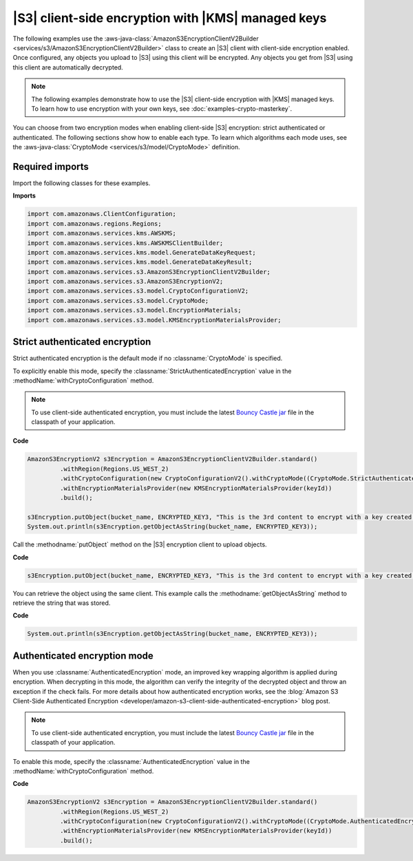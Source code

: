 .. Copyright Amazon.com, Inc. or its affiliates. All Rights Reserved.

   This work is licensed under a Creative Commons Attribution-NonCommercial-ShareAlike 4.0
   International License (the "License"). You may not use this file except in compliance with the
   License. A copy of the License is located at http://creativecommons.org/licenses/by-nc-sa/4.0/.

   This file is distributed on an "AS IS" BASIS, WITHOUT WARRANTIES OR CONDITIONS OF ANY KIND,
   either express or implied. See the License for the specific language governing permissions and
   limitations under the License.

###################################################
|S3| client-side encryption with |KMS| managed keys
###################################################

.. meta::
   :description: How to use the cryptography configuration settings for the AWS SDK for Java
   :keywords: AWS SDK for Java code examples, cryptography, encryption

The following examples use the
:aws-java-class:`AmazonS3EncryptionClientV2Builder <services/s3/AmazonS3EncryptionClientV2Builder>` class
to create an |S3| client with client-side encryption enabled. Once configured,
any objects you upload to |S3| using this client
will be encrypted. Any objects you get from |S3| using this client are automatically
decrypted.

.. note::
   The following examples demonstrate how to use the |S3| client-side
   encryption with |KMS| managed keys. To learn how to use encryption with your own keys,
   see :doc:`examples-crypto-masterkey`.

You can choose from two encryption modes when enabling client-side |S3| encryption: strict
authenticated or authenticated.
The following sections show how to enable each type. To learn which algorithms each mode uses,
see the :aws-java-class:`CryptoMode <services/s3/model/CryptoMode>` definition.


Required imports
================

Import the following classes for these examples.

**Imports**

.. code-block:: java

   import com.amazonaws.ClientConfiguration;
   import com.amazonaws.regions.Regions;
   import com.amazonaws.services.kms.AWSKMS;
   import com.amazonaws.services.kms.AWSKMSClientBuilder;
   import com.amazonaws.services.kms.model.GenerateDataKeyRequest;
   import com.amazonaws.services.kms.model.GenerateDataKeyResult;
   import com.amazonaws.services.s3.AmazonS3EncryptionClientV2Builder;
   import com.amazonaws.services.s3.AmazonS3EncryptionV2;
   import com.amazonaws.services.s3.model.CryptoConfigurationV2;
   import com.amazonaws.services.s3.model.CryptoMode;
   import com.amazonaws.services.s3.model.EncryptionMaterials;
   import com.amazonaws.services.s3.model.KMSEncryptionMaterialsProvider;

.. _strict-authenticated-encryption-kms:

Strict authenticated encryption
===============================

Strict authenticated encryption is the default mode if no :classname:`CryptoMode` is specified.

To explicitly enable this mode, specify the :classname:`StrictAuthenticatedEncryption` value in the
:methodName:`withCryptoConfiguration` method.

.. note:: To use client-side authenticated encryption, you must include the latest
          `Bouncy Castle jar <https://www.bouncycastle.org/latest_releases.html>`_ file
          in the classpath of your application.

**Code**

.. code-block:: java

   AmazonS3EncryptionV2 s3Encryption = AmazonS3EncryptionClientV2Builder.standard()
            .withRegion(Regions.US_WEST_2)
            .withCryptoConfiguration(new CryptoConfigurationV2().withCryptoMode((CryptoMode.StrictAuthenticatedEncryption)))
            .withEncryptionMaterialsProvider(new KMSEncryptionMaterialsProvider(keyId))
            .build();

   s3Encryption.putObject(bucket_name, ENCRYPTED_KEY3, "This is the 3rd content to encrypt with a key created in the AWS Console");
   System.out.println(s3Encryption.getObjectAsString(bucket_name, ENCRYPTED_KEY3));


Call the :methodname:`putObject` method on the |S3| encryption client to upload objects.

**Code**

.. code-block:: java

   s3Encryption.putObject(bucket_name, ENCRYPTED_KEY3, "This is the 3rd content to encrypt with a key created in the AWS Console");

You can retrieve the object using the same client. This example calls the
:methodname:`getObjectAsString` method to retrieve the string that was stored.

**Code**

.. code-block:: java

   System.out.println(s3Encryption.getObjectAsString(bucket_name, ENCRYPTED_KEY3));

.. _authenticated-encryption-kms:

Authenticated encryption mode
=============================

When you use :classname:`AuthenticatedEncryption` mode, an improved key wrapping algorithm is
applied during encryption. When decrypting in this mode, the algorithm can verify the integrity
of the decrypted object and throw an exception if the check fails.
For more details about how authenticated encryption works, see the
:blog:`Amazon S3 Client-Side Authenticated Encryption <developer/amazon-s3-client-side-authenticated-encryption>`
blog post.

.. note:: To use client-side authenticated encryption, you must include the latest
          `Bouncy Castle jar <https://www.bouncycastle.org/latest_releases.html>`_
          file in the classpath of your application.

To enable this mode, specify the :classname:`AuthenticatedEncryption` value in the
:methodName:`withCryptoConfiguration` method.


**Code**

.. code-block:: java

   AmazonS3EncryptionV2 s3Encryption = AmazonS3EncryptionClientV2Builder.standard()
            .withRegion(Regions.US_WEST_2)
            .withCryptoConfiguration(new CryptoConfigurationV2().withCryptoMode((CryptoMode.AuthenticatedEncryption)))
            .withEncryptionMaterialsProvider(new KMSEncryptionMaterialsProvider(keyId))
            .build();
   